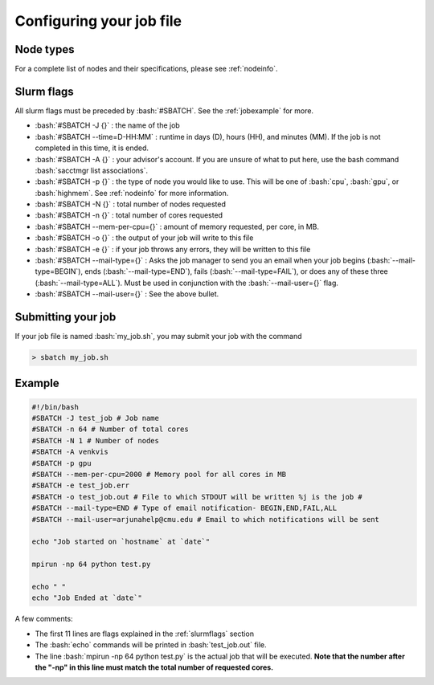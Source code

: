 .. role:: bash(code)
   :language: bash


Configuring your job file
=========================

Node types
----------

For a complete list of nodes and their specifications, please see :ref:`nodeinfo`.


.. _slurmflags:

Slurm flags
-----------

All slurm flags must be preceded by :bash:`#SBATCH`. See the :ref:`jobexample` for more.

- :bash:`#SBATCH -J {}` : the name of the job

- :bash:`#SBATCH --time=D-HH:MM` : runtime in days (D), hours (HH), and minutes (MM). If the job is not completed in this time, it is ended.

- :bash:`#SBATCH -A {}` : your advisor's account. If you are unsure of what to put here, use the bash command :bash:`sacctmgr list associations`.

- :bash:`#SBATCH -p {}` : the type of node you would like to use. This will be one of :bash:`cpu`, :bash:`gpu`, or :bash:`highmem`. See :ref:`nodeinfo` for more information.

- :bash:`#SBATCH -N {}` : total number of nodes requested

- :bash:`#SBATCH -n {}` : total number of cores requested

- :bash:`#SBATCH --mem-per-cpu={}` : amount of memory requested, per core, in MB.

- :bash:`#SBATCH -o {}` : the output of your job will write to this file

- :bash:`#SBATCH -e {}` : if your job throws any errors, they will be written to this file

- :bash:`#SBATCH --mail-type={}` : Asks the job manager to send you an email when your job begins (:bash:`--mail-type=BEGIN`), ends (:bash:`--mail-type=END`), fails (:bash:`--mail-type=FAIL`), or does any of these three (:bash:`--mail-type=ALL`). Must be used in conjunction with the :bash:`--mail-user={}` flag.

- :bash:`#SBATCH --mail-user={}` : See the above bullet.

Submitting your job
-------------------

If your job file is named :bash:`my_job.sh`, you may submit your job with the command

.. code-block:: bash

    > sbatch my_job.sh

.. _jobexample:

Example
-------

.. code-block:: bash

    #!/bin/bash
    #SBATCH -J test_job # Job name
    #SBATCH -n 64 # Number of total cores
    #SBATCH -N 1 # Number of nodes
    #SBATCH -A venkvis
    #SBATCH -p gpu
    #SBATCH --mem-per-cpu=2000 # Memory pool for all cores in MB
    #SBATCH -e test_job.err
    #SBATCH -o test_job.out # File to which STDOUT will be written %j is the job #
    #SBATCH --mail-type=END # Type of email notification- BEGIN,END,FAIL,ALL
    #SBATCH --mail-user=arjunahelp@cmu.edu # Email to which notifications will be sent

    echo "Job started on `hostname` at `date`"

    mpirun -np 64 python test.py

    echo " "
    echo "Job Ended at `date`"

A few comments:

- The first 11 lines are flags explained in the :ref:`slurmflags` section
- The :bash:`echo` commands will be printed in :bash:`test_job.out` file.
- The line :bash:`mpirun -np 64 python test.py` is the actual job that will be executed. **Note that the number after the "-np" in this line must match the total number of requested cores.**